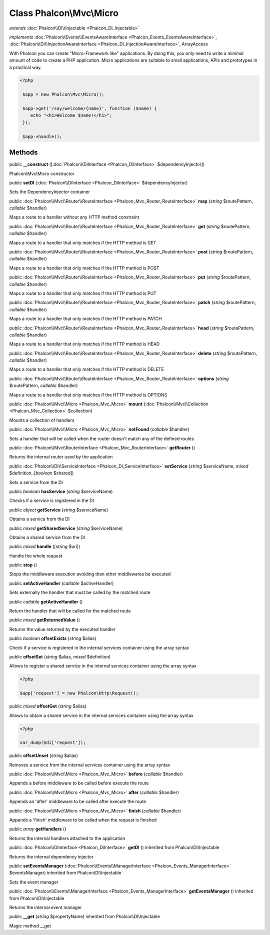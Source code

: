 Class **Phalcon\\Mvc\\Micro**
=============================

*extends* :doc:`Phalcon\\DI\\Injectable <Phalcon_DI_Injectable>`

*implements* :doc:`Phalcon\\Events\\EventsAwareInterface <Phalcon_Events_EventsAwareInterface>`, :doc:`Phalcon\\DI\\InjectionAwareInterface <Phalcon_DI_InjectionAwareInterface>`, ArrayAccess

With Phalcon you can create "Micro-Framework like" applications. By doing this, you only need to write a minimal amount of code to create a PHP application. Micro applications are suitable to small applications, APIs and prototypes in a practical way.  

.. code-block:: php

    <?php

     $app = new Phalcon\Mvc\Micro();
    
     $app->get('/say/welcome/{name}', function ($name) {
        echo "<h1>Welcome $name!</h1>";
     });
    
     $app->handle();



Methods
---------

public  **__construct** ([:doc:`Phalcon\\DiInterface <Phalcon_DiInterface>` $dependencyInjector])

Phalcon\\Mvc\\Micro constructor



public  **setDI** (:doc:`Phalcon\\DiInterface <Phalcon_DiInterface>` $dependencyInjector)

Sets the DependencyInjector container



public :doc:`Phalcon\\Mvc\\Router\\RouteInterface <Phalcon_Mvc_Router_RouteInterface>`  **map** (*string* $routePattern, *callable* $handler)

Maps a route to a handler without any HTTP method constraint



public :doc:`Phalcon\\Mvc\\Router\\RouteInterface <Phalcon_Mvc_Router_RouteInterface>`  **get** (*string* $routePattern, *callable* $handler)

Maps a route to a handler that only matches if the HTTP method is GET



public :doc:`Phalcon\\Mvc\\Router\\RouteInterface <Phalcon_Mvc_Router_RouteInterface>`  **post** (*string* $routePattern, *callable* $handler)

Maps a route to a handler that only matches if the HTTP method is POST



public :doc:`Phalcon\\Mvc\\Router\\RouteInterface <Phalcon_Mvc_Router_RouteInterface>`  **put** (*string* $routePattern, *callable* $handler)

Maps a route to a handler that only matches if the HTTP method is PUT



public :doc:`Phalcon\\Mvc\\Router\\RouteInterface <Phalcon_Mvc_Router_RouteInterface>`  **patch** (*string* $routePattern, *callable* $handler)

Maps a route to a handler that only matches if the HTTP method is PATCH



public :doc:`Phalcon\\Mvc\\Router\\RouteInterface <Phalcon_Mvc_Router_RouteInterface>`  **head** (*string* $routePattern, *callable* $handler)

Maps a route to a handler that only matches if the HTTP method is HEAD



public :doc:`Phalcon\\Mvc\\Router\\RouteInterface <Phalcon_Mvc_Router_RouteInterface>`  **delete** (*string* $routePattern, *callable* $handler)

Maps a route to a handler that only matches if the HTTP method is DELETE



public :doc:`Phalcon\\Mvc\\Router\\RouteInterface <Phalcon_Mvc_Router_RouteInterface>`  **options** (*string* $routePattern, *callable* $handler)

Maps a route to a handler that only matches if the HTTP method is OPTIONS



public :doc:`Phalcon\\Mvc\\Micro <Phalcon_Mvc_Micro>`  **mount** (:doc:`Phalcon\\Mvc\\Collection <Phalcon_Mvc_Collection>` $collection)

Mounts a collection of handlers



public :doc:`Phalcon\\Mvc\\Micro <Phalcon_Mvc_Micro>`  **notFound** (*callable* $handler)

Sets a handler that will be called when the router doesn't match any of the defined routes



public :doc:`Phalcon\\Mvc\\RouterInterface <Phalcon_Mvc_RouterInterface>`  **getRouter** ()

Returns the internal router used by the application



public :doc:`Phalcon\\DI\\ServiceInterface <Phalcon_DI_ServiceInterface>`  **setService** (*string* $serviceName, *mixed* $definition, [*boolean* $shared])

Sets a service from the DI



public *boolean*  **hasService** (*string* $serviceName)

Checks if a service is registered in the DI



public *object*  **getService** (*string* $serviceName)

Obtains a service from the DI



public *mixed*  **getSharedService** (*string* $serviceName)

Obtains a shared service from the DI



public *mixed*  **handle** ([*string* $uri])

Handle the whole request



public  **stop** ()

Stops the middleware execution avoiding than other middlewares be executed



public  **setActiveHandler** (*callable* $activeHandler)

Sets externally the handler that must be called by the matched route



public *callable*  **getActiveHandler** ()

Return the handler that will be called for the matched route



public *mixed*  **getReturnedValue** ()

Returns the value returned by the executed handler



public *boolean*  **offsetExists** (*string* $alias)

Check if a service is registered in the internal services container using the array syntax



public  **offsetSet** (*string* $alias, *mixed* $definition)

Allows to register a shared service in the internal services container using the array syntax 

.. code-block:: php

    <?php

    $app['request'] = new Phalcon\Http\Request();




public *mixed*  **offsetGet** (*string* $alias)

Allows to obtain a shared service in the internal services container using the array syntax 

.. code-block:: php

    <?php

    var_dump($di['request']);




public  **offsetUnset** (*string* $alias)

Removes a service from the internal services container using the array syntax



public :doc:`Phalcon\\Mvc\\Micro <Phalcon_Mvc_Micro>`  **before** (*callable* $handler)

Appends a before middleware to be called before execute the route



public :doc:`Phalcon\\Mvc\\Micro <Phalcon_Mvc_Micro>`  **after** (*callable* $handler)

Appends an 'after' middleware to be called after execute the route



public :doc:`Phalcon\\Mvc\\Micro <Phalcon_Mvc_Micro>`  **finish** (*callable* $handler)

Appends a 'finish' middleware to be called when the request is finished



public *array*  **getHandlers** ()

Returns the internal handlers attached to the application



public :doc:`Phalcon\\DiInterface <Phalcon_DiInterface>`  **getDI** () inherited from Phalcon\\DI\\Injectable

Returns the internal dependency injector



public  **setEventsManager** (:doc:`Phalcon\\Events\\ManagerInterface <Phalcon_Events_ManagerInterface>` $eventsManager) inherited from Phalcon\\DI\\Injectable

Sets the event manager



public :doc:`Phalcon\\Events\\ManagerInterface <Phalcon_Events_ManagerInterface>`  **getEventsManager** () inherited from Phalcon\\DI\\Injectable

Returns the internal event manager



public  **__get** (*string* $propertyName) inherited from Phalcon\\DI\\Injectable

Magic method __get



